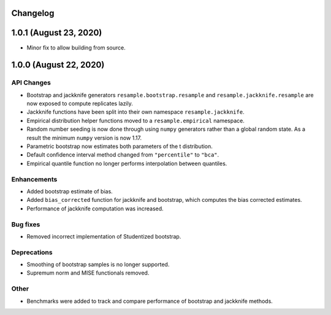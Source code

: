 Changelog
=========

1.0.1 (August 23, 2020)
=======================

- Minor fix to allow building from source.

1.0.0 (August 22, 2020)
=======================

API Changes
-----------

- Bootstrap and jackknife generators ``resample.bootstrap.resample`` and ``resample.jackknife.resample`` are now exposed to compute replicates lazily.
- Jackknife functions have been split into their own namespace ``resample.jackknife``.
- Empirical distribution helper functions moved to a ``resample.empirical`` namespace.
- Random number seeding is now done through using ``numpy`` generators rather than a global random state. As a result the minimum ``numpy`` version is now 1.17.
- Parametric bootstrap now estimates both parameters of the t distribution.
- Default confidence interval method changed from ``"percentile"`` to ``"bca"``.
- Empirical quantile function no longer performs interpolation between quantiles.

Enhancements
------------

- Added bootstrap estimate of bias.
- Added ``bias_corrected`` function for jackknife and bootstrap, which computes the bias corrected estimates.
- Performance of jackknife computation was increased.

Bug fixes
---------

- Removed incorrect implementation of Studentized bootstrap.

Deprecations
------------

- Smoothing of bootstrap samples is no longer supported.
- Supremum norm and MISE functionals removed.

Other
-----

- Benchmarks were added to track and compare performance of bootstrap and jackknife methods.
